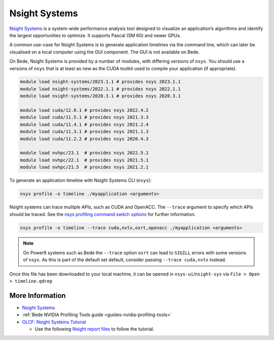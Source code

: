 .. _software-tools-nsight-systems:

Nsight Systems
==============

`Nsight Systems <https://developer.nvidia.com/nsight-systems>`__ is a system-wide performance analysis tool designed to visualize an application’s algorithms and identify the largest opportunities to optimize.
It supports Pascal (SM 60) and newer GPUs.

A common use-case for Nsight Systems is to generate application timelines via the command line, which can later be visualised on a local computer using the GUI component.
The GUI is not available on Bede.

On Bede, Nsight Systems is provided by a number of modules, with differing versions of ``nsys``. 
You should use a versions of ``nsys`` that is at least as new as the CUDA toolkit used to compile your application (if appropriate).

.. code-block:: bash

   module load nsight-systems/2023.1.1 # provides nsys 2023.1.1
   module load nsight-systems/2022.1.1 # provides nsys 2022.1.1
   module load nsight-systems/2020.3.1 # provides nsys 2020.3.1

   module load cuda/12.0.1 # provides nsys 2022.4.2
   module load cuda/11.5.1 # provides nsys 2021.3.3
   module load cuda/11.4.1 # provides nsys 2021.2.4
   module load cuda/11.3.1 # provides nsys 2021.1.3
   module load cuda/11.2.2 # provides nsys 2020.4.3

   module load nvhpc/23.1  # provides nsys 2022.5.1
   module load nvhpc/22.1  # provides nsys 2021.5.1
   module load nvhpc/21.5  # provides nsys 2021.2.1

To generate an application timeline with Nsight Systems CLI (``nsys``):

.. code-block:: bash

   nsys profile -o timeline ./myapplication <arguments>

Nsight systems can trace mulitple APIs, such as CUDA and OpenACC. 
The ``--trace`` argument to specify which APIs should be traced.
See the `nsys profiling command switch options <https://docs.nvidia.com/nsight-systems/profiling/index.html#cli-profile-command-switch-options>`__ for further information.

.. code-block:: bash

   nsys profile -o timeline --trace cuda,nvtx,osrt,openacc ./myapplication <arguments>

.. note::
   On Power9 systems such as Bede the ``--trace`` option ``osrt`` can lead to ``SIGILL`` errors with some versions of ``nsys``. As this is part of the default set default, consider passing ``--trace cuda,nvtx`` instead.

Once this file has been downloaded to your local machine, it can be opened in ``nsys-ui``/``nsight-sys`` via ``File > Open > timeline.qdrep``


More Information
^^^^^^^^^^^^^^^^

* `Nsight Systems <https://docs.nvidia.com/nsight-systems/>`_
* :ref:`Bede NVIDIA Profiling Tools guide <guides-nvidia-profiling-tools>`
* `OLCF: Nsight Systems Tutorial <https://vimeo.com/398838139>`_
  
  * Use the following `Nsight report files <https://drive.google.com/open?id=133a90SIupysHfbO3mlyfXfaEivCyV1EP>`_ to follow the tutorial.